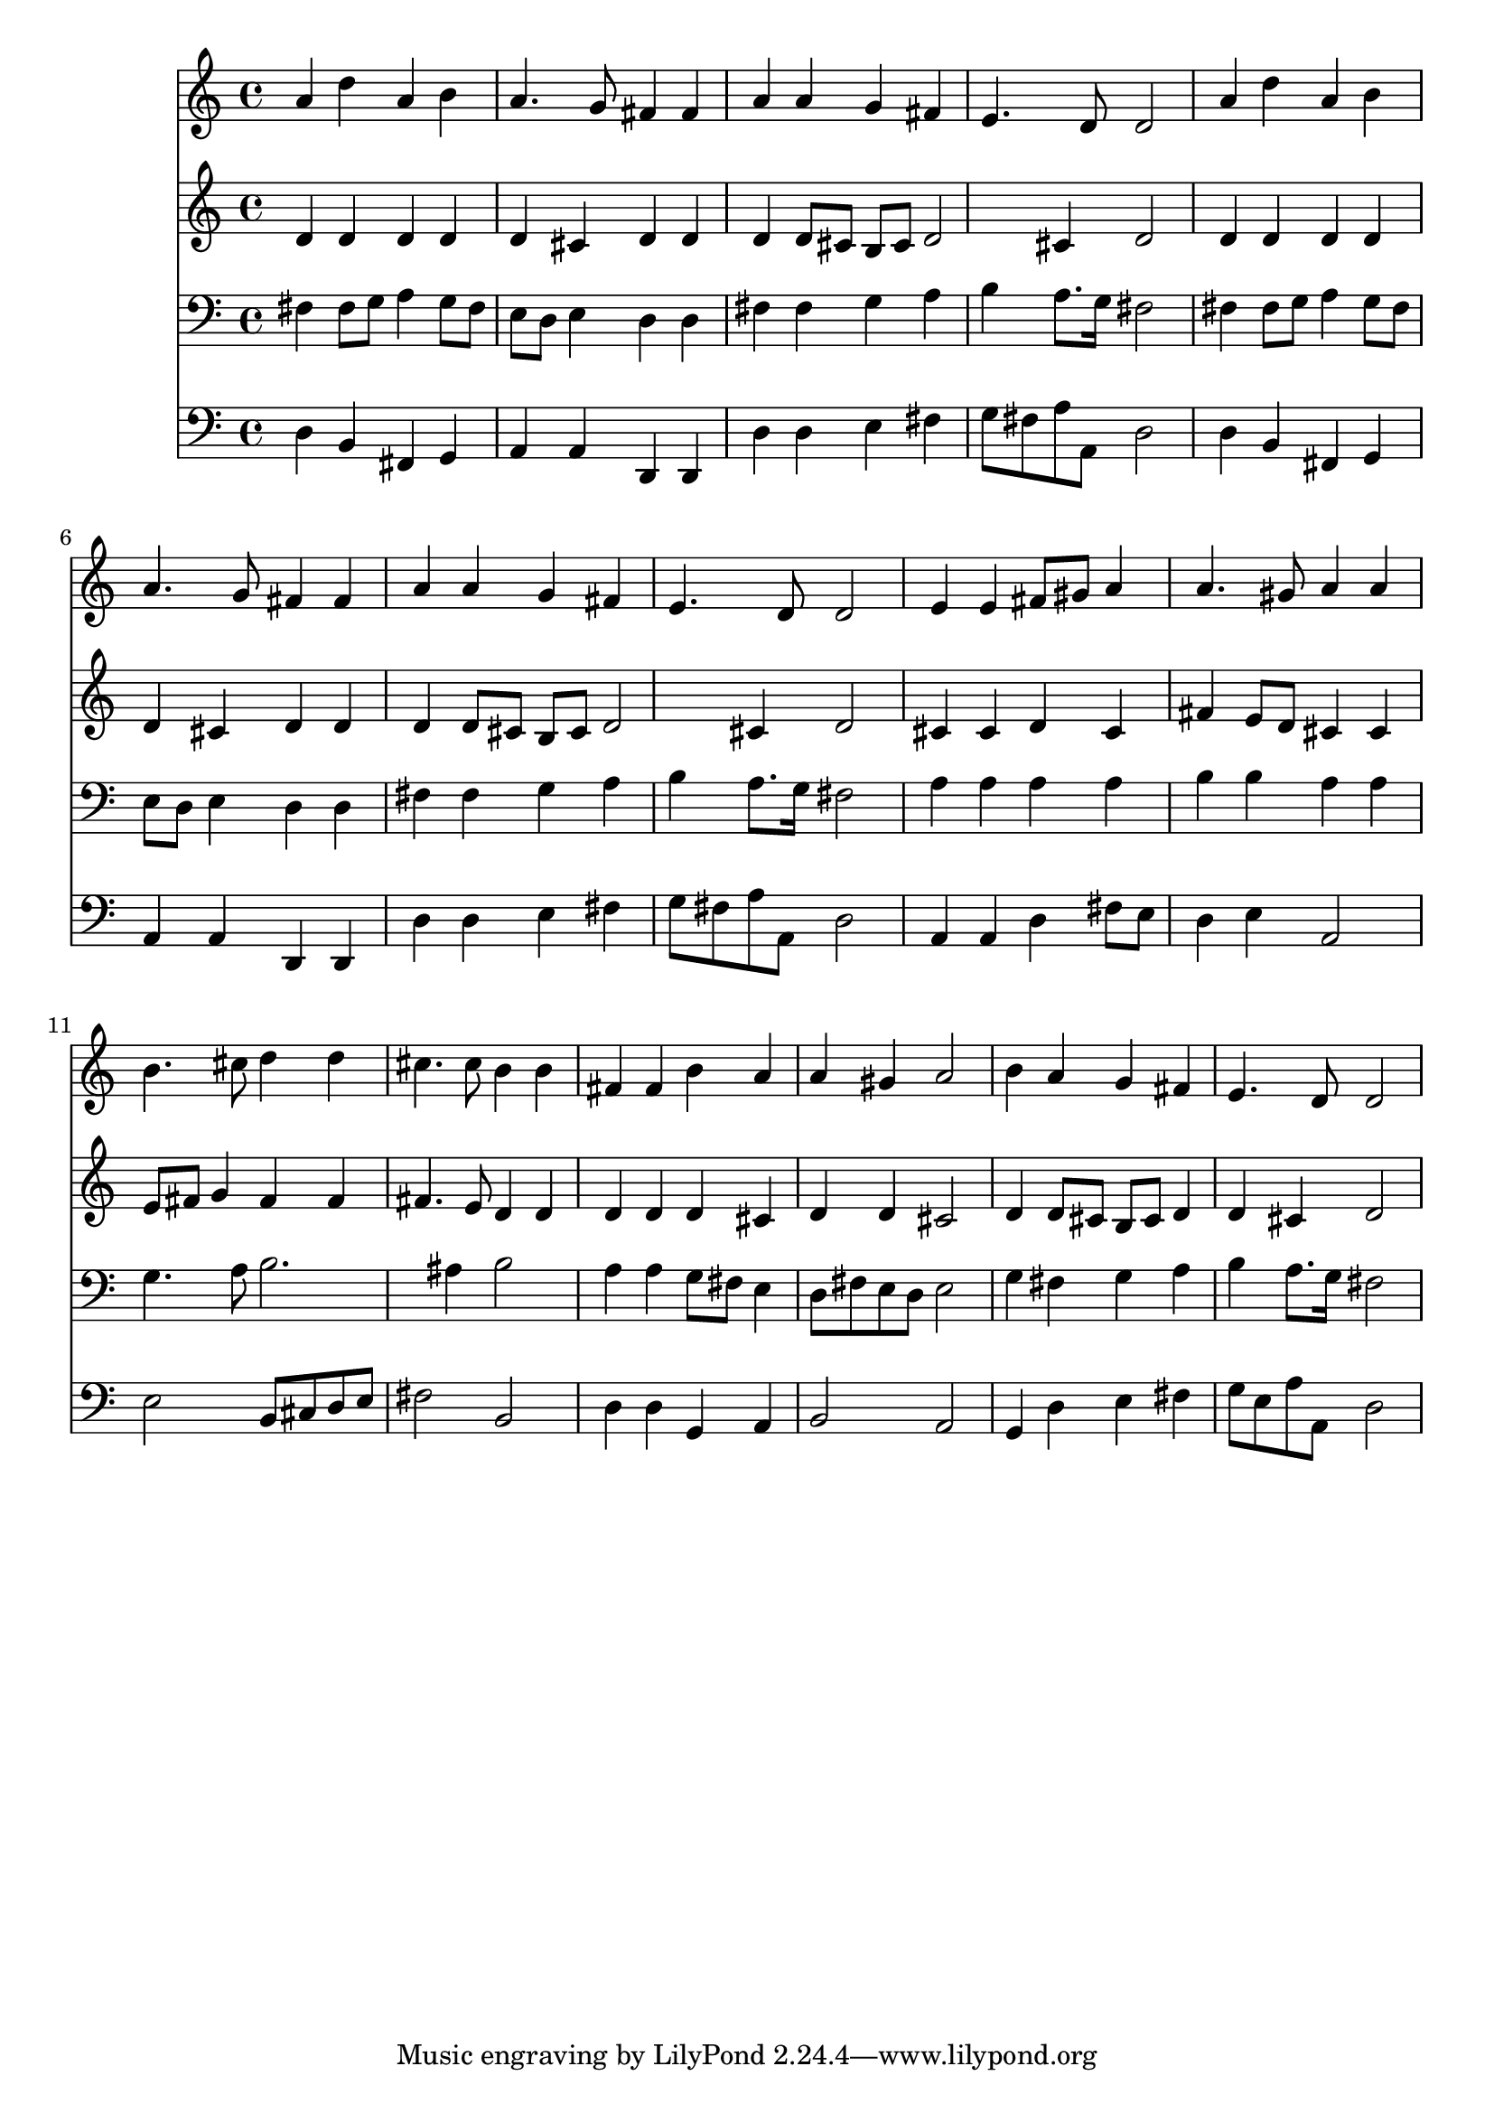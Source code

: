 % Lily was here -- automatically converted by /usr/local/lilypond/usr/bin/midi2ly from 026200b_.mid
\version "2.10.0"


trackAchannelA =  {
  
  \time 4/4 
  

  \key d \major
  
  \tempo 4 = 96 
  
}

trackA = <<
  \context Voice = channelA \trackAchannelA
>>


trackBchannelA = \relative c {
  
  % [SEQUENCE_TRACK_NAME] Instrument 1
  a''4 d a b |
  % 2
  a4. g8 fis4 fis |
  % 3
  a a g fis |
  % 4
  e4. d8 d2 |
  % 5
  a'4 d a b |
  % 6
  a4. g8 fis4 fis |
  % 7
  a a g fis |
  % 8
  e4. d8 d2 |
  % 9
  e4 e fis8 gis a4 |
  % 10
  a4. gis8 a4 a |
  % 11
  b4. cis8 d4 d |
  % 12
  cis4. cis8 b4 b |
  % 13
  fis fis b a |
  % 14
  a gis a2 |
  % 15
  b4 a g fis |
  % 16
  e4. d8 d2 |
  % 17
  
}

trackB = <<
  \context Voice = channelA \trackBchannelA
>>


trackCchannelA =  {
  
  % [SEQUENCE_TRACK_NAME] Instrument 2
  
}

trackCchannelB = \relative c {
  d'4 d d d |
  % 2
  d cis d d |
  % 3
  d d8 cis b cis d2 cis4 d2 |
  % 5
  d4 d d d |
  % 6
  d cis d d |
  % 7
  d d8 cis b cis d2 cis4 d2 |
  % 9
  cis4 cis d cis |
  % 10
  fis e8 d cis4 cis |
  % 11
  e8 fis g4 fis fis |
  % 12
  fis4. e8 d4 d |
  % 13
  d d d cis |
  % 14
  d d cis2 |
  % 15
  d4 d8 cis b cis d4 |
  % 16
  d cis d2 |
  % 17
  
}

trackC = <<
  \context Voice = channelA \trackCchannelA
  \context Voice = channelB \trackCchannelB
>>


trackDchannelA =  {
  
  % [SEQUENCE_TRACK_NAME] Instrument 3
  
}

trackDchannelB = \relative c {
  fis4 fis8 g a4 g8 fis |
  % 2
  e d e4 d d |
  % 3
  fis fis g a |
  % 4
  b a8. g16 fis2 |
  % 5
  fis4 fis8 g a4 g8 fis |
  % 6
  e d e4 d d |
  % 7
  fis fis g a |
  % 8
  b a8. g16 fis2 |
  % 9
  a4 a a a |
  % 10
  b b a a |
  % 11
  g4. a8 b2. ais4 b2 |
  % 13
  a4 a g8 fis e4 |
  % 14
  d8 fis e d e2 |
  % 15
  g4 fis g a |
  % 16
  b a8. g16 fis2 |
  % 17
  
}

trackD = <<

  \clef bass
  
  \context Voice = channelA \trackDchannelA
  \context Voice = channelB \trackDchannelB
>>


trackEchannelA =  {
  
  % [SEQUENCE_TRACK_NAME] Instrument 4
  
}

trackEchannelB = \relative c {
  d4 b fis g |
  % 2
  a a d, d |
  % 3
  d' d e fis |
  % 4
  g8 fis a a, d2 |
  % 5
  d4 b fis g |
  % 6
  a a d, d |
  % 7
  d' d e fis |
  % 8
  g8 fis a a, d2 |
  % 9
  a4 a d fis8 e |
  % 10
  d4 e a,2 |
  % 11
  e' b8 cis d e |
  % 12
  fis2 b, |
  % 13
  d4 d g, a |
  % 14
  b2 a |
  % 15
  g4 d' e fis |
  % 16
  g8 e a a, d2 |
  % 17
  
}

trackE = <<

  \clef bass
  
  \context Voice = channelA \trackEchannelA
  \context Voice = channelB \trackEchannelB
>>


\score {
  <<
    \context Staff=trackB \trackB
    \context Staff=trackC \trackC
    \context Staff=trackD \trackD
    \context Staff=trackE \trackE
  >>
}
